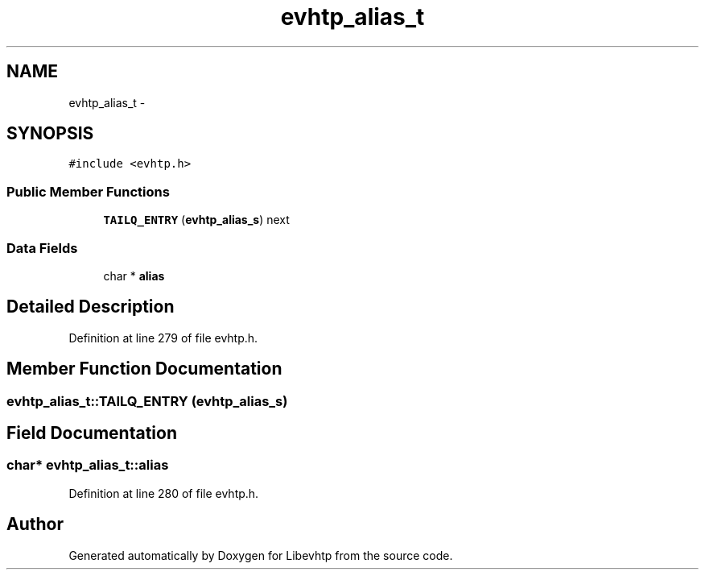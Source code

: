 .TH "evhtp_alias_t" 3 "Thu May 21 2015" "Version 1.2.10-dev" "Libevhtp" \" -*- nroff -*-
.ad l
.nh
.SH NAME
evhtp_alias_t \- 
.SH SYNOPSIS
.br
.PP
.PP
\fC#include <evhtp\&.h>\fP
.SS "Public Member Functions"

.in +1c
.ti -1c
.RI "\fBTAILQ_ENTRY\fP (\fBevhtp_alias_s\fP) next"
.br
.in -1c
.SS "Data Fields"

.in +1c
.ti -1c
.RI "char * \fBalias\fP"
.br
.in -1c
.SH "Detailed Description"
.PP 
Definition at line 279 of file evhtp\&.h\&.
.SH "Member Function Documentation"
.PP 
.SS "evhtp_alias_t::TAILQ_ENTRY (\fBevhtp_alias_s\fP)"

.SH "Field Documentation"
.PP 
.SS "char* evhtp_alias_t::alias"

.PP
Definition at line 280 of file evhtp\&.h\&.

.SH "Author"
.PP 
Generated automatically by Doxygen for Libevhtp from the source code\&.
